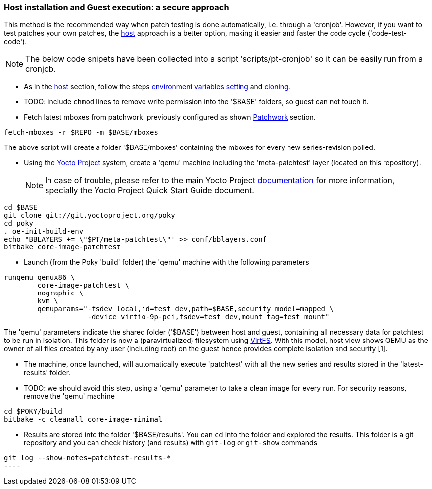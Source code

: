 [[guest]]
=== Host installation and Guest execution: a **secure** approach

This method is the recommended way when patch testing is done automatically, i.e. through a 'cronjob'. However,
if you want to test patches your own patches, the <<host,host>> approach is a better option, making it easier and
faster the code cycle ('code-test-code').

NOTE: The below code snipets have been collected into a script 'scripts/pt-cronjob' so it can be easily run
from a cronjob.

* As in the <<host, host>> section, follow the steps <<env-vars, environment variables setting>> and <<cloning, cloning>>.

* TODO: include `chmod` lines to remove write permission into the  '$BASE' folders, so guest can not touch it.

* Fetch latest mboxes from patchwork, previously configured as shown <<pw, Patchwork>> section.

[source, shell]
----
fetch-mboxes -r $REPO -m $BASE/mboxes
----

The above script will create a folder '$BASE/mboxes' containing the mboxes for every
new series-revision polled.

* Using the https://www.yoctoproject.org/[Yocto Project] system, create a 'qemu' machine including
the 'meta-patchtest' layer (located on this repository).
[NOTE]
In case of trouble, please refer to the main Yocto Project https://www.yoctoproject.org/documentation[documentation]
for more information, specially the Yocto Project Quick Start Guide document.

[source,shell]
----
cd $BASE
git clone git://git.yoctoproject.org/poky
cd poky
. oe-init-build-env
echo "BBLAYERS += \"$PT/meta-patchtest\"' >> conf/bblayers.conf
bitbake core-image-patchtest
----

* Launch (from the Poky 'build' folder) the 'qemu' machine with the following parameters

[source, shell]
----
runqemu qemux86 \
	core-image-patchtest \
	nographic \
	kvm \
	qemuparams="-fsdev local,id=test_dev,path=$BASE,security_model=mapped \
	            -device virtio-9p-pci,fsdev=test_dev,mount_tag=test_mount"
----

The 'qemu' parameters indicate the shared folder ('$BASE') between host and guest,
containing all necessary data for patchtest to be run in isolation. This folder
is now a (paravirtualized) filesystem using 
https://www.kernel.org/doc/ols/2010/ols2010-pages-109-120.pdf[VirtFS].
With this model, host view shows QEMU as the owner of all files created by any user 
(including root) on the guest hence provides complete isolation and security
[1].

* The machine, once launched, will automatically execute 'patchtest'
with all the new series and results stored in the 'latest-results' folder.

* TODO: we should avoid this step, using a 'qemu' parameter to take
a clean image for every run.
For security reasons, remove the 'qemu' machine

[source,shell]
----
cd $POKY/build
bitbake -c cleanall core-image-minimal
----

* Results are stored into the folder '$BASE/results'. You can `cd` into the folder and explored the results.
This folder is a git repository and you can check history (and results) with `git-log` or `git-show` commands

[source,shell]
-----
git log --show-notes=patchtest-results-*
----

